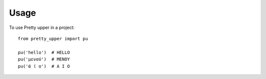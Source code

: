 =====
Usage
=====

To use Pretty upper in a project::

    from pretty_upper import pu

    pu('hello')  # HELLO
    pu('μενού')  # ΜΕΝΟΥ
    pu('ά ί ο')  # Α Ι Ο


